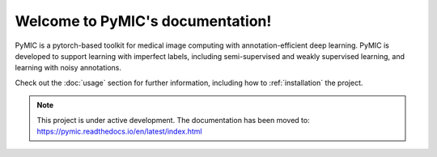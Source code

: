 Welcome to PyMIC's documentation!
===================================

PyMIC is a pytorch-based toolkit for medical image computing with annotation-efficient deep learning.
PyMIC is developed to support learning with imperfect labels, including semi-supervised and weakly supervised learning, and learning with noisy annotations.

Check out the :doc:`usage` section for further information, including
how to :ref:`installation` the project.

.. note::

   This project is under active development. 
   The documentation has been moved to: https://pymic.readthedocs.io/en/latest/index.html 

